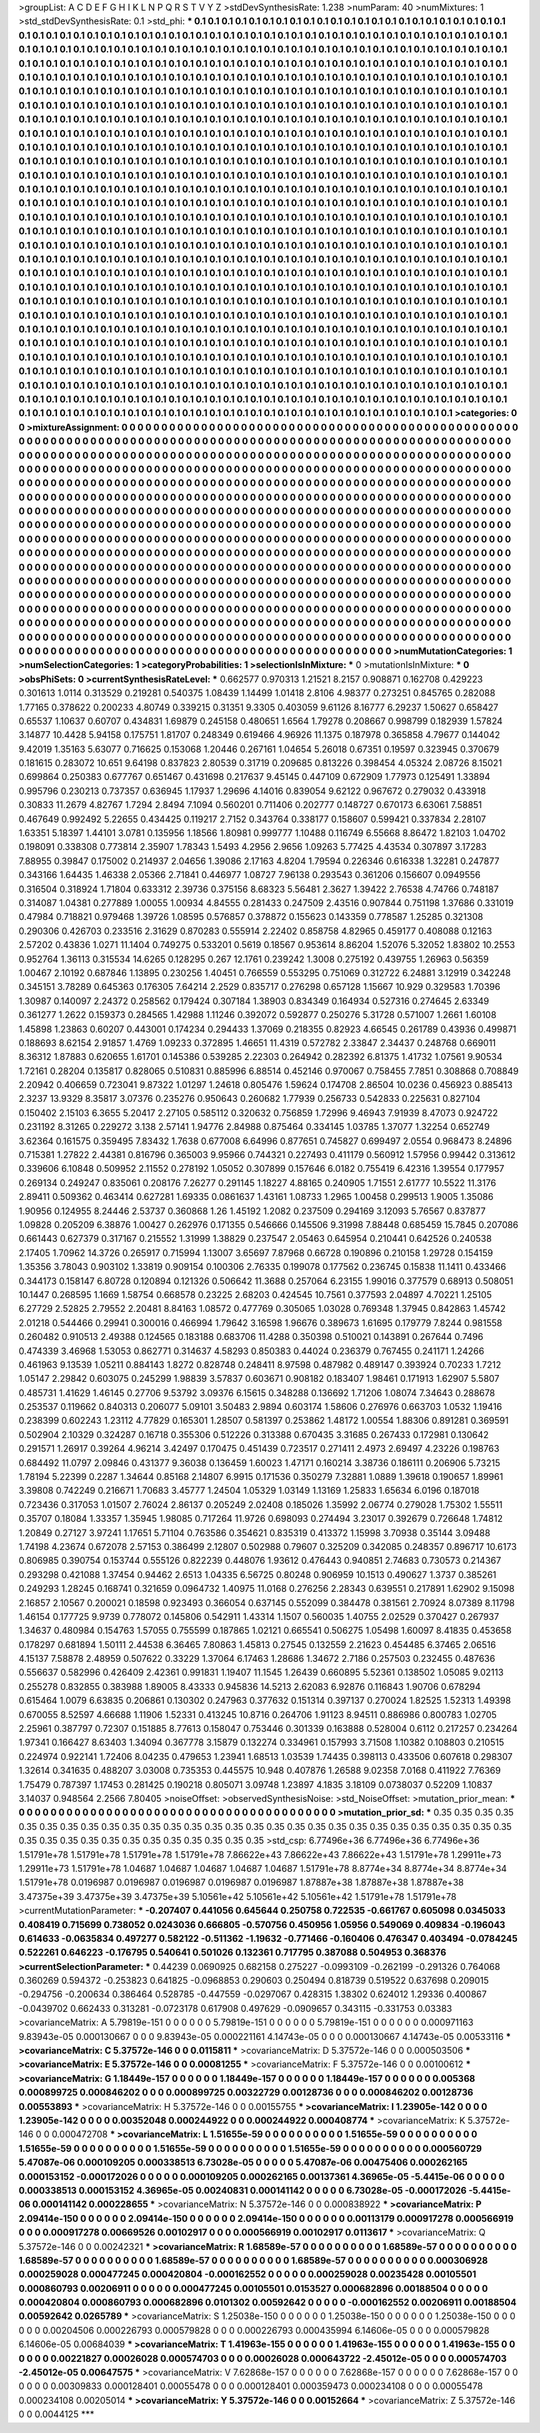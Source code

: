 >groupList:
A C D E F G H I K L
N P Q R S T V Y Z 
>stdDevSynthesisRate:
1.238 
>numParam:
40
>numMixtures:
1
>std_stdDevSynthesisRate:
0.1
>std_phi:
***
0.1 0.1 0.1 0.1 0.1 0.1 0.1 0.1 0.1 0.1
0.1 0.1 0.1 0.1 0.1 0.1 0.1 0.1 0.1 0.1
0.1 0.1 0.1 0.1 0.1 0.1 0.1 0.1 0.1 0.1
0.1 0.1 0.1 0.1 0.1 0.1 0.1 0.1 0.1 0.1
0.1 0.1 0.1 0.1 0.1 0.1 0.1 0.1 0.1 0.1
0.1 0.1 0.1 0.1 0.1 0.1 0.1 0.1 0.1 0.1
0.1 0.1 0.1 0.1 0.1 0.1 0.1 0.1 0.1 0.1
0.1 0.1 0.1 0.1 0.1 0.1 0.1 0.1 0.1 0.1
0.1 0.1 0.1 0.1 0.1 0.1 0.1 0.1 0.1 0.1
0.1 0.1 0.1 0.1 0.1 0.1 0.1 0.1 0.1 0.1
0.1 0.1 0.1 0.1 0.1 0.1 0.1 0.1 0.1 0.1
0.1 0.1 0.1 0.1 0.1 0.1 0.1 0.1 0.1 0.1
0.1 0.1 0.1 0.1 0.1 0.1 0.1 0.1 0.1 0.1
0.1 0.1 0.1 0.1 0.1 0.1 0.1 0.1 0.1 0.1
0.1 0.1 0.1 0.1 0.1 0.1 0.1 0.1 0.1 0.1
0.1 0.1 0.1 0.1 0.1 0.1 0.1 0.1 0.1 0.1
0.1 0.1 0.1 0.1 0.1 0.1 0.1 0.1 0.1 0.1
0.1 0.1 0.1 0.1 0.1 0.1 0.1 0.1 0.1 0.1
0.1 0.1 0.1 0.1 0.1 0.1 0.1 0.1 0.1 0.1
0.1 0.1 0.1 0.1 0.1 0.1 0.1 0.1 0.1 0.1
0.1 0.1 0.1 0.1 0.1 0.1 0.1 0.1 0.1 0.1
0.1 0.1 0.1 0.1 0.1 0.1 0.1 0.1 0.1 0.1
0.1 0.1 0.1 0.1 0.1 0.1 0.1 0.1 0.1 0.1
0.1 0.1 0.1 0.1 0.1 0.1 0.1 0.1 0.1 0.1
0.1 0.1 0.1 0.1 0.1 0.1 0.1 0.1 0.1 0.1
0.1 0.1 0.1 0.1 0.1 0.1 0.1 0.1 0.1 0.1
0.1 0.1 0.1 0.1 0.1 0.1 0.1 0.1 0.1 0.1
0.1 0.1 0.1 0.1 0.1 0.1 0.1 0.1 0.1 0.1
0.1 0.1 0.1 0.1 0.1 0.1 0.1 0.1 0.1 0.1
0.1 0.1 0.1 0.1 0.1 0.1 0.1 0.1 0.1 0.1
0.1 0.1 0.1 0.1 0.1 0.1 0.1 0.1 0.1 0.1
0.1 0.1 0.1 0.1 0.1 0.1 0.1 0.1 0.1 0.1
0.1 0.1 0.1 0.1 0.1 0.1 0.1 0.1 0.1 0.1
0.1 0.1 0.1 0.1 0.1 0.1 0.1 0.1 0.1 0.1
0.1 0.1 0.1 0.1 0.1 0.1 0.1 0.1 0.1 0.1
0.1 0.1 0.1 0.1 0.1 0.1 0.1 0.1 0.1 0.1
0.1 0.1 0.1 0.1 0.1 0.1 0.1 0.1 0.1 0.1
0.1 0.1 0.1 0.1 0.1 0.1 0.1 0.1 0.1 0.1
0.1 0.1 0.1 0.1 0.1 0.1 0.1 0.1 0.1 0.1
0.1 0.1 0.1 0.1 0.1 0.1 0.1 0.1 0.1 0.1
0.1 0.1 0.1 0.1 0.1 0.1 0.1 0.1 0.1 0.1
0.1 0.1 0.1 0.1 0.1 0.1 0.1 0.1 0.1 0.1
0.1 0.1 0.1 0.1 0.1 0.1 0.1 0.1 0.1 0.1
0.1 0.1 0.1 0.1 0.1 0.1 0.1 0.1 0.1 0.1
0.1 0.1 0.1 0.1 0.1 0.1 0.1 0.1 0.1 0.1
0.1 0.1 0.1 0.1 0.1 0.1 0.1 0.1 0.1 0.1
0.1 0.1 0.1 0.1 0.1 0.1 0.1 0.1 0.1 0.1
0.1 0.1 0.1 0.1 0.1 0.1 0.1 0.1 0.1 0.1
0.1 0.1 0.1 0.1 0.1 0.1 0.1 0.1 0.1 0.1
0.1 0.1 0.1 0.1 0.1 0.1 0.1 0.1 0.1 0.1
0.1 0.1 0.1 0.1 0.1 0.1 0.1 0.1 0.1 0.1
0.1 0.1 0.1 0.1 0.1 0.1 0.1 0.1 0.1 0.1
0.1 0.1 0.1 0.1 0.1 0.1 0.1 0.1 0.1 0.1
0.1 0.1 0.1 0.1 0.1 0.1 0.1 0.1 0.1 0.1
0.1 0.1 0.1 0.1 0.1 0.1 0.1 0.1 0.1 0.1
0.1 0.1 0.1 0.1 0.1 0.1 0.1 0.1 0.1 0.1
0.1 0.1 0.1 0.1 0.1 0.1 0.1 0.1 0.1 0.1
0.1 0.1 0.1 0.1 0.1 0.1 0.1 0.1 0.1 0.1
0.1 0.1 0.1 0.1 0.1 0.1 0.1 0.1 0.1 0.1
0.1 0.1 0.1 0.1 0.1 0.1 0.1 0.1 0.1 0.1
0.1 0.1 0.1 0.1 0.1 0.1 0.1 0.1 0.1 0.1
0.1 0.1 0.1 0.1 0.1 0.1 0.1 0.1 0.1 0.1
0.1 0.1 0.1 0.1 0.1 0.1 0.1 0.1 0.1 0.1
0.1 0.1 0.1 0.1 0.1 0.1 0.1 0.1 0.1 0.1
0.1 0.1 0.1 0.1 0.1 0.1 0.1 0.1 0.1 0.1
0.1 0.1 0.1 0.1 0.1 0.1 0.1 0.1 0.1 0.1
0.1 0.1 0.1 0.1 0.1 0.1 0.1 0.1 0.1 0.1
0.1 0.1 0.1 0.1 0.1 0.1 0.1 0.1 0.1 0.1
0.1 0.1 0.1 0.1 0.1 0.1 0.1 0.1 0.1 0.1
0.1 0.1 0.1 0.1 0.1 0.1 0.1 0.1 0.1 0.1
0.1 0.1 0.1 0.1 0.1 0.1 0.1 0.1 0.1 0.1
0.1 0.1 0.1 0.1 0.1 0.1 0.1 0.1 0.1 0.1
0.1 0.1 0.1 0.1 0.1 0.1 0.1 0.1 0.1 0.1
0.1 0.1 0.1 0.1 0.1 0.1 0.1 0.1 0.1 0.1
0.1 0.1 0.1 0.1 0.1 0.1 0.1 0.1 0.1 0.1
0.1 0.1 0.1 0.1 0.1 0.1 0.1 0.1 0.1 0.1
0.1 0.1 0.1 0.1 0.1 0.1 0.1 0.1 0.1 0.1
0.1 0.1 0.1 0.1 0.1 0.1 0.1 0.1 0.1 0.1
0.1 0.1 0.1 0.1 0.1 0.1 0.1 0.1 0.1 0.1
0.1 0.1 0.1 0.1 0.1 0.1 0.1 0.1 0.1 0.1
0.1 0.1 0.1 0.1 0.1 0.1 0.1 0.1 0.1 0.1
0.1 0.1 0.1 0.1 0.1 0.1 0.1 0.1 0.1 0.1
0.1 0.1 0.1 0.1 0.1 0.1 0.1 0.1 0.1 0.1
0.1 0.1 0.1 0.1 0.1 0.1 0.1 0.1 0.1 0.1
0.1 0.1 0.1 0.1 0.1 0.1 0.1 0.1 0.1 0.1
0.1 0.1 0.1 0.1 0.1 0.1 0.1 0.1 0.1 0.1
0.1 0.1 0.1 0.1 0.1 0.1 0.1 0.1 0.1 0.1
0.1 0.1 0.1 0.1 0.1 0.1 0.1 0.1 0.1 0.1
0.1 0.1 0.1 0.1 0.1 0.1 0.1 0.1 0.1 0.1
0.1 0.1 0.1 0.1 0.1 0.1 0.1 0.1 0.1 0.1
0.1 0.1 0.1 0.1 0.1 0.1 0.1 0.1 0.1 0.1
0.1 0.1 0.1 0.1 0.1 0.1 0.1 0.1 0.1 0.1
0.1 0.1 0.1 0.1 0.1 0.1 0.1 0.1 0.1 0.1
0.1 0.1 0.1 0.1 0.1 0.1 0.1 0.1 0.1 0.1
0.1 0.1 0.1 0.1 0.1 0.1 0.1 0.1 0.1 0.1
0.1 0.1 0.1 0.1 0.1 0.1 0.1 0.1 0.1 0.1
0.1 0.1 0.1 0.1 0.1 0.1 0.1 0.1 0.1 0.1
0.1 0.1 0.1 0.1 0.1 0.1 0.1 0.1 0.1 0.1
0.1 0.1 0.1 0.1 0.1 0.1 0.1 0.1 0.1 0.1
0.1 0.1 0.1 0.1 0.1 0.1 0.1 0.1 0.1 0.1
0.1 0.1 0.1 0.1 0.1 0.1 0.1 0.1 0.1 0.1
0.1 0.1 0.1 0.1 0.1 0.1 0.1 0.1 0.1 0.1
0.1 0.1 0.1 0.1 0.1 0.1 0.1 
>categories:
0 0
>mixtureAssignment:
0 0 0 0 0 0 0 0 0 0 0 0 0 0 0 0 0 0 0 0 0 0 0 0 0 0 0 0 0 0 0 0 0 0 0 0 0 0 0 0 0 0 0 0 0 0 0 0 0 0
0 0 0 0 0 0 0 0 0 0 0 0 0 0 0 0 0 0 0 0 0 0 0 0 0 0 0 0 0 0 0 0 0 0 0 0 0 0 0 0 0 0 0 0 0 0 0 0 0 0
0 0 0 0 0 0 0 0 0 0 0 0 0 0 0 0 0 0 0 0 0 0 0 0 0 0 0 0 0 0 0 0 0 0 0 0 0 0 0 0 0 0 0 0 0 0 0 0 0 0
0 0 0 0 0 0 0 0 0 0 0 0 0 0 0 0 0 0 0 0 0 0 0 0 0 0 0 0 0 0 0 0 0 0 0 0 0 0 0 0 0 0 0 0 0 0 0 0 0 0
0 0 0 0 0 0 0 0 0 0 0 0 0 0 0 0 0 0 0 0 0 0 0 0 0 0 0 0 0 0 0 0 0 0 0 0 0 0 0 0 0 0 0 0 0 0 0 0 0 0
0 0 0 0 0 0 0 0 0 0 0 0 0 0 0 0 0 0 0 0 0 0 0 0 0 0 0 0 0 0 0 0 0 0 0 0 0 0 0 0 0 0 0 0 0 0 0 0 0 0
0 0 0 0 0 0 0 0 0 0 0 0 0 0 0 0 0 0 0 0 0 0 0 0 0 0 0 0 0 0 0 0 0 0 0 0 0 0 0 0 0 0 0 0 0 0 0 0 0 0
0 0 0 0 0 0 0 0 0 0 0 0 0 0 0 0 0 0 0 0 0 0 0 0 0 0 0 0 0 0 0 0 0 0 0 0 0 0 0 0 0 0 0 0 0 0 0 0 0 0
0 0 0 0 0 0 0 0 0 0 0 0 0 0 0 0 0 0 0 0 0 0 0 0 0 0 0 0 0 0 0 0 0 0 0 0 0 0 0 0 0 0 0 0 0 0 0 0 0 0
0 0 0 0 0 0 0 0 0 0 0 0 0 0 0 0 0 0 0 0 0 0 0 0 0 0 0 0 0 0 0 0 0 0 0 0 0 0 0 0 0 0 0 0 0 0 0 0 0 0
0 0 0 0 0 0 0 0 0 0 0 0 0 0 0 0 0 0 0 0 0 0 0 0 0 0 0 0 0 0 0 0 0 0 0 0 0 0 0 0 0 0 0 0 0 0 0 0 0 0
0 0 0 0 0 0 0 0 0 0 0 0 0 0 0 0 0 0 0 0 0 0 0 0 0 0 0 0 0 0 0 0 0 0 0 0 0 0 0 0 0 0 0 0 0 0 0 0 0 0
0 0 0 0 0 0 0 0 0 0 0 0 0 0 0 0 0 0 0 0 0 0 0 0 0 0 0 0 0 0 0 0 0 0 0 0 0 0 0 0 0 0 0 0 0 0 0 0 0 0
0 0 0 0 0 0 0 0 0 0 0 0 0 0 0 0 0 0 0 0 0 0 0 0 0 0 0 0 0 0 0 0 0 0 0 0 0 0 0 0 0 0 0 0 0 0 0 0 0 0
0 0 0 0 0 0 0 0 0 0 0 0 0 0 0 0 0 0 0 0 0 0 0 0 0 0 0 0 0 0 0 0 0 0 0 0 0 0 0 0 0 0 0 0 0 0 0 0 0 0
0 0 0 0 0 0 0 0 0 0 0 0 0 0 0 0 0 0 0 0 0 0 0 0 0 0 0 0 0 0 0 0 0 0 0 0 0 0 0 0 0 0 0 0 0 0 0 0 0 0
0 0 0 0 0 0 0 0 0 0 0 0 0 0 0 0 0 0 0 0 0 0 0 0 0 0 0 0 0 0 0 0 0 0 0 0 0 0 0 0 0 0 0 0 0 0 0 0 0 0
0 0 0 0 0 0 0 0 0 0 0 0 0 0 0 0 0 0 0 0 0 0 0 0 0 0 0 0 0 0 0 0 0 0 0 0 0 0 0 0 0 0 0 0 0 0 0 0 0 0
0 0 0 0 0 0 0 0 0 0 0 0 0 0 0 0 0 0 0 0 0 0 0 0 0 0 0 0 0 0 0 0 0 0 0 0 0 0 0 0 0 0 0 0 0 0 0 0 0 0
0 0 0 0 0 0 0 0 0 0 0 0 0 0 0 0 0 0 0 0 0 0 0 0 0 0 0 0 0 0 0 0 0 0 0 0 0 0 0 0 0 0 0 0 0 0 0 0 0 0
0 0 0 0 0 0 0 0 0 0 0 0 0 0 0 0 0 0 0 0 0 0 0 0 0 0 0 
>numMutationCategories:
1
>numSelectionCategories:
1
>categoryProbabilities:
1 
>selectionIsInMixture:
***
0 
>mutationIsInMixture:
***
0 
>obsPhiSets:
0
>currentSynthesisRateLevel:
***
0.662577 0.970313 1.21521 8.2157 0.908871 0.162708 0.429223 0.301613 1.0114 0.313529
0.219281 0.540375 1.08439 1.14499 1.01418 2.8106 4.98377 0.273251 0.845765 0.282088
1.77165 0.378622 0.200233 4.80749 0.339215 0.31351 9.3305 0.403059 9.61126 8.16777
6.29237 1.50627 0.658427 0.65537 1.10637 0.60707 0.434831 1.69879 0.245158 0.480651
1.6564 1.79278 0.208667 0.998799 0.182939 1.57824 3.14877 10.4428 5.94158 0.175751
1.81707 0.248349 0.619466 4.96926 11.1375 0.187978 0.365858 4.79677 0.144042 9.42019
1.35163 5.63077 0.716625 0.153068 1.20446 0.267161 1.04654 5.26018 0.67351 0.19597
0.323945 0.370679 0.181615 0.283072 10.651 9.64198 0.837823 2.80539 0.31719 0.209685
0.813226 0.398454 4.05324 2.08726 8.15021 0.699864 0.250383 0.677767 0.651467 0.431698
0.217637 9.45145 0.447109 0.672909 1.77973 0.125491 1.33894 0.995796 0.230213 0.737357
0.636945 1.17937 1.29696 4.14016 0.839054 9.62122 0.967672 0.279032 0.433918 0.30833
11.2679 4.82767 1.7294 2.8494 7.1094 0.560201 0.711406 0.202777 0.148727 0.670173
6.63061 7.58851 0.467649 0.992492 5.22655 0.434425 0.119217 2.7152 0.343764 0.338177
0.158607 0.599421 0.337834 2.28107 1.63351 5.18397 1.44101 3.0781 0.135956 1.18566
1.80981 0.999777 1.10488 0.116749 6.55668 8.86472 1.82103 1.04702 0.198091 0.338308
0.773814 2.35907 1.78343 1.5493 4.2956 2.9656 1.09263 5.77425 4.43534 0.307897
3.17283 7.88955 0.39847 0.175002 0.214937 2.04656 1.39086 2.17163 4.8204 1.79594
0.226346 0.616338 1.32281 0.247877 0.343166 1.64435 1.46338 2.05366 2.71841 0.446977
1.08727 7.96138 0.293543 0.361206 0.156607 0.0949556 0.316504 0.318924 1.71804 0.633312
2.39736 0.375156 8.68323 5.56481 2.3627 1.39422 2.76538 4.74766 0.748187 0.314087
1.04381 0.277889 1.00055 1.00934 4.84555 0.281433 0.247509 2.43516 0.907844 0.751198
1.37686 0.331019 0.47984 0.718821 0.979468 1.39726 1.08595 0.576857 0.378872 0.155623
0.143359 0.778587 1.25285 0.321308 0.290306 0.426703 0.233516 2.31629 0.870283 0.555914
2.22402 0.858758 4.82965 0.459177 0.408088 0.12163 2.57202 0.43836 1.0271 11.1404
0.749275 0.533201 0.5619 0.18567 0.953614 8.86204 1.52076 5.32052 1.83802 10.2553
0.952764 1.36113 0.315534 14.6265 0.128295 0.267 12.1761 0.239242 1.3008 0.275192
0.439755 1.26963 0.56359 1.00467 2.10192 0.687846 1.13895 0.230256 1.40451 0.766559
0.553295 0.751069 0.312722 6.24881 3.12919 0.342248 0.345151 3.78289 0.645363 0.176305
7.64214 2.2529 0.835717 0.276298 0.657128 1.15667 10.929 0.329583 1.70396 1.30987
0.140097 2.24372 0.258562 0.179424 0.307184 1.38903 0.834349 0.164934 0.527316 0.274645
2.63349 0.361277 1.2622 0.159373 0.284565 1.42988 1.11246 0.392072 0.592877 0.250276
5.31728 0.571007 1.2661 1.60108 1.45898 1.23863 0.60207 0.443001 0.174234 0.294433
1.37069 0.218355 0.82923 4.66545 0.261789 0.43936 0.499871 0.188693 8.62154 2.91857
1.4769 1.09233 0.372895 1.46651 11.4319 0.572782 2.33847 2.34437 0.248768 0.669011
8.36312 1.87883 0.620655 1.61701 0.145386 0.539285 2.22303 0.264942 0.282392 6.81375
1.41732 1.07561 9.90534 1.72161 0.28204 0.135817 0.828065 0.510831 0.885996 6.88514
0.452146 0.970067 0.758455 7.7851 0.308868 0.708849 2.20942 0.406659 0.723041 9.87322
1.01297 1.24618 0.805476 1.59624 0.174708 2.86504 10.0236 0.456923 0.885413 2.3237
13.9329 8.35817 3.07376 0.235276 0.950643 0.260682 1.77939 0.256733 0.542833 0.225631
0.827104 0.150402 2.15103 6.3655 5.20417 2.27105 0.585112 0.320632 0.756859 1.72996
9.46943 7.91939 8.47073 0.924722 0.231192 8.31265 0.229272 3.138 2.57141 1.94776
2.84988 0.875464 0.334145 1.03785 1.37077 1.32254 0.652749 3.62364 0.161575 0.359495
7.83432 1.7638 0.677008 6.64996 0.877651 0.745827 0.699497 2.0554 0.968473 8.24896
0.715381 1.27822 2.44381 0.816796 0.365003 9.95966 0.744321 0.227493 0.411179 0.560912
1.57956 0.99442 0.313612 0.339606 6.10848 0.509952 2.11552 0.278192 1.05052 0.307899
0.157646 6.0182 0.755419 6.42316 1.39554 0.177957 0.269134 0.249247 0.835061 0.208176
7.26277 0.291145 1.18227 4.88165 0.240905 1.71551 2.61777 10.5522 11.3176 2.89411
0.509362 0.463414 0.627281 1.69335 0.0861637 1.43161 1.08733 1.2965 1.00458 0.299513
1.9005 1.35086 1.90956 0.124955 8.24446 2.53737 0.360868 1.26 1.45192 1.2082
0.237509 0.294169 3.12093 5.76567 0.837877 1.09828 0.205209 6.38876 1.00427 0.262976
0.171355 0.546666 0.145506 9.31998 7.88448 0.685459 15.7845 0.207086 0.661443 0.627379
0.317167 0.215552 1.31999 1.38829 0.237547 2.05463 0.645954 0.210441 0.642526 0.240538
2.17405 1.70962 14.3726 0.265917 0.715994 1.13007 3.65697 7.87968 0.66728 0.190896
0.210158 1.29728 0.154159 1.35356 3.78043 0.903102 1.33819 0.909154 0.100306 2.76335
0.199078 0.177562 0.236745 0.15838 11.1411 0.433466 0.344173 0.158147 6.80728 0.120894
0.121326 0.506642 11.3688 0.257064 6.23155 1.99016 0.377579 0.68913 0.508051 10.1447
0.268595 1.1669 1.58754 0.668578 0.23225 2.68203 0.424545 10.7561 0.377593 2.04897
4.70221 1.25105 6.27729 2.52825 2.79552 2.20481 8.84163 1.08572 0.477769 0.305065
1.03028 0.769348 1.37945 0.842863 1.45742 2.01218 0.544466 0.29941 0.300016 0.466994
1.79642 3.16598 1.96676 0.389673 1.61695 0.179779 7.8244 0.981558 0.260482 0.910513
2.49388 0.124565 0.183188 0.683706 11.4288 0.350398 0.510021 0.143891 0.267644 0.7496
0.474339 3.46968 1.53053 0.862771 0.314637 4.58293 0.850383 0.44024 0.236379 0.767455
0.241171 1.24266 0.461963 9.13539 1.05211 0.884143 1.8272 0.828748 0.248411 8.97598
0.487982 0.489147 0.393924 0.70233 1.7212 1.05147 2.29842 0.603075 0.245299 1.98839
3.57837 0.603671 0.908182 0.183407 1.98461 0.171913 1.62907 5.5807 0.485731 1.41629
1.46145 0.27706 9.53792 3.09376 6.15615 0.348288 0.136692 1.71206 1.08074 7.34643
0.288678 0.253537 0.119662 0.840313 0.206077 5.09101 3.50483 2.9894 0.603174 1.58606
0.276976 0.663703 1.0532 1.19416 0.238399 0.602243 1.23112 4.77829 0.165301 1.28507
0.581397 0.253862 1.48172 1.00554 1.88306 0.891281 0.369591 0.502904 2.10329 0.324287
0.16718 0.355306 0.512226 0.313388 0.670435 3.31685 0.267433 0.172981 0.130642 0.291571
1.26917 0.39264 4.96214 3.42497 0.170475 0.451439 0.723517 0.271411 2.4973 2.69497
4.23226 0.198763 0.684492 11.0797 2.09846 0.431377 9.36038 0.136459 1.60023 1.47171
0.160214 3.38736 0.186111 0.206906 5.73215 1.78194 5.22399 0.2287 1.34644 0.85168
2.14807 6.9915 0.171536 0.350279 7.32881 1.0889 1.39618 0.190657 1.89961 3.39808
0.742249 0.216671 1.70683 3.45777 1.24504 1.05329 1.03149 1.13169 1.25833 1.65634
6.0196 0.187018 0.723436 0.317053 1.01507 2.76024 2.86137 0.205249 2.02408 0.185026
1.35992 2.06774 0.279028 1.75302 1.55511 0.35707 0.18084 1.33357 1.35945 1.98085
0.717264 11.9726 0.698093 0.274494 3.23017 0.392679 0.726648 1.74812 1.20849 0.27127
3.97241 1.17651 5.71104 0.763586 0.354621 0.835319 0.413372 1.15998 3.70938 0.35144
3.09488 1.74198 4.23674 0.672078 2.57153 0.386499 2.12807 0.502988 0.79607 0.325209
0.342085 0.248357 0.896717 10.6173 0.806985 0.390754 0.153744 0.555126 0.822239 0.448076
1.93612 0.476443 0.940851 2.74683 0.730573 0.214367 0.293298 0.421088 1.37454 0.94462
2.6513 1.04335 6.56725 0.80248 0.906959 10.1513 0.490627 1.3737 0.385261 0.249293
1.28245 0.168741 0.321659 0.0964732 1.40975 11.0168 0.276256 2.28343 0.639551 0.217891
1.62902 9.15098 2.16857 2.10567 0.200021 0.18598 0.923493 0.366054 0.637145 0.552099
0.384478 0.381561 2.70924 8.07389 8.11798 1.46154 0.177725 9.9739 0.778072 0.145806
0.542911 1.43314 1.1507 0.560035 1.40755 2.02529 0.370427 0.267937 1.34637 0.480984
0.154763 1.57055 0.755599 0.187865 1.02121 0.665541 0.506275 1.05498 1.60097 8.41835
0.453658 0.178297 0.681894 1.50111 2.44538 6.36465 7.80863 1.45813 0.27545 0.132559
2.21623 0.454485 6.37465 2.06516 4.15137 7.58878 2.48959 0.507622 0.33229 1.37064
6.17463 1.28686 1.34672 2.7186 0.257503 0.232455 0.487636 0.556637 0.582996 0.426409
2.42361 0.991831 1.19407 11.1545 1.26439 0.660895 5.52361 0.138502 1.05085 9.02113
0.255278 0.832855 0.383988 1.89005 8.43333 0.945836 14.5213 2.62083 6.92876 0.116843
1.90706 0.678294 0.615464 1.0079 6.63835 0.206861 0.130302 0.247963 0.377632 0.151314
0.397137 0.270024 1.82525 1.52313 1.49398 0.670055 8.52597 4.66688 1.11906 1.52331
0.413245 10.8716 0.264706 1.91123 8.94511 0.886986 0.800783 1.02705 2.25961 0.387797
0.72307 0.151885 8.77613 0.158047 0.753446 0.301339 0.163888 0.528004 0.6112 0.217257
0.234264 1.97341 0.166427 8.63403 1.34094 0.367778 3.15879 0.132274 0.334961 0.157993
3.71508 1.10382 0.108803 0.210515 0.224974 0.922141 1.72406 8.04235 0.479653 1.23941
1.68513 1.03539 1.74435 0.398113 0.433506 0.607618 0.298307 1.32614 0.341635 0.488207
3.03008 0.735353 0.445575 10.948 0.407876 1.26588 9.02358 7.0168 0.411922 7.76369
1.75479 0.787397 1.17453 0.281425 0.190218 0.805071 3.09748 1.23897 4.1835 3.18109
0.0738037 0.52209 1.10837 3.14037 0.948564 2.2566 7.80405 
>noiseOffset:
>observedSynthesisNoise:
>std_NoiseOffset:
>mutation_prior_mean:
***
0 0 0 0 0 0 0 0 0 0
0 0 0 0 0 0 0 0 0 0
0 0 0 0 0 0 0 0 0 0
0 0 0 0 0 0 0 0 0 0
>mutation_prior_sd:
***
0.35 0.35 0.35 0.35 0.35 0.35 0.35 0.35 0.35 0.35
0.35 0.35 0.35 0.35 0.35 0.35 0.35 0.35 0.35 0.35
0.35 0.35 0.35 0.35 0.35 0.35 0.35 0.35 0.35 0.35
0.35 0.35 0.35 0.35 0.35 0.35 0.35 0.35 0.35 0.35
>std_csp:
6.77496e+36 6.77496e+36 6.77496e+36 1.51791e+78 1.51791e+78 1.51791e+78 1.51791e+78 7.86622e+43 7.86622e+43 7.86622e+43
1.51791e+78 1.29911e+73 1.29911e+73 1.51791e+78 1.04687 1.04687 1.04687 1.04687 1.04687 1.51791e+78
8.8774e+34 8.8774e+34 8.8774e+34 1.51791e+78 0.0196987 0.0196987 0.0196987 0.0196987 0.0196987 1.87887e+38
1.87887e+38 1.87887e+38 3.47375e+39 3.47375e+39 3.47375e+39 5.10561e+42 5.10561e+42 5.10561e+42 1.51791e+78 1.51791e+78
>currentMutationParameter:
***
-0.207407 0.441056 0.645644 0.250758 0.722535 -0.661767 0.605098 0.0345033 0.408419 0.715699
0.738052 0.0243036 0.666805 -0.570756 0.450956 1.05956 0.549069 0.409834 -0.196043 0.614633
-0.0635834 0.497277 0.582122 -0.511362 -1.19632 -0.771466 -0.160406 0.476347 0.403494 -0.0784245
0.522261 0.646223 -0.176795 0.540641 0.501026 0.132361 0.717795 0.387088 0.504953 0.368376
>currentSelectionParameter:
***
0.44239 0.0690925 0.682158 0.275227 -0.0993109 -0.262199 -0.291326 0.764068 0.360269 0.594372
-0.253823 0.641825 -0.0968853 0.290603 0.250494 0.818739 0.519522 0.637698 0.209015 -0.294756
-0.200634 0.386464 0.528785 -0.447559 -0.0297067 0.428315 1.38302 0.624012 1.29336 0.400867
-0.0439702 0.662433 0.313281 -0.0723178 0.617908 0.497629 -0.0909657 0.343115 -0.331753 0.03383
>covarianceMatrix:
A
5.79819e-151	0	0	0	0	0	
0	5.79819e-151	0	0	0	0	
0	0	5.79819e-151	0	0	0	
0	0	0	0.000971163	9.83943e-05	0.000130667	
0	0	0	9.83943e-05	0.000221161	4.14743e-05	
0	0	0	0.000130667	4.14743e-05	0.00533116	
***
>covarianceMatrix:
C
5.37572e-146	0	
0	0.0115811	
***
>covarianceMatrix:
D
5.37572e-146	0	
0	0.000503506	
***
>covarianceMatrix:
E
5.37572e-146	0	
0	0.00081255	
***
>covarianceMatrix:
F
5.37572e-146	0	
0	0.00100612	
***
>covarianceMatrix:
G
1.18449e-157	0	0	0	0	0	
0	1.18449e-157	0	0	0	0	
0	0	1.18449e-157	0	0	0	
0	0	0	0.005368	0.000899725	0.000846202	
0	0	0	0.000899725	0.00322729	0.00128736	
0	0	0	0.000846202	0.00128736	0.00553893	
***
>covarianceMatrix:
H
5.37572e-146	0	
0	0.00155755	
***
>covarianceMatrix:
I
1.23905e-142	0	0	0	
0	1.23905e-142	0	0	
0	0	0.00352048	0.000244922	
0	0	0.000244922	0.000408774	
***
>covarianceMatrix:
K
5.37572e-146	0	
0	0.000472708	
***
>covarianceMatrix:
L
1.51655e-59	0	0	0	0	0	0	0	0	0	
0	1.51655e-59	0	0	0	0	0	0	0	0	
0	0	1.51655e-59	0	0	0	0	0	0	0	
0	0	0	1.51655e-59	0	0	0	0	0	0	
0	0	0	0	1.51655e-59	0	0	0	0	0	
0	0	0	0	0	0.000560729	5.47087e-06	0.000109205	0.000338513	6.73028e-05	
0	0	0	0	0	5.47087e-06	0.00475406	0.000262165	0.000153152	-0.000172026	
0	0	0	0	0	0.000109205	0.000262165	0.00137361	4.36965e-05	-5.4415e-06	
0	0	0	0	0	0.000338513	0.000153152	4.36965e-05	0.00240831	0.000141142	
0	0	0	0	0	6.73028e-05	-0.000172026	-5.4415e-06	0.000141142	0.000228655	
***
>covarianceMatrix:
N
5.37572e-146	0	
0	0.000838922	
***
>covarianceMatrix:
P
2.09414e-150	0	0	0	0	0	
0	2.09414e-150	0	0	0	0	
0	0	2.09414e-150	0	0	0	
0	0	0	0.00113179	0.000917278	0.000566919	
0	0	0	0.000917278	0.00669526	0.00102917	
0	0	0	0.000566919	0.00102917	0.0113617	
***
>covarianceMatrix:
Q
5.37572e-146	0	
0	0.00242321	
***
>covarianceMatrix:
R
1.68589e-57	0	0	0	0	0	0	0	0	0	
0	1.68589e-57	0	0	0	0	0	0	0	0	
0	0	1.68589e-57	0	0	0	0	0	0	0	
0	0	0	1.68589e-57	0	0	0	0	0	0	
0	0	0	0	1.68589e-57	0	0	0	0	0	
0	0	0	0	0	0.000306928	0.000259028	0.000477245	0.000420804	-0.000162552	
0	0	0	0	0	0.000259028	0.00235428	0.00105501	0.000860793	0.00206911	
0	0	0	0	0	0.000477245	0.00105501	0.0153527	0.000682896	0.00188504	
0	0	0	0	0	0.000420804	0.000860793	0.000682896	0.0101302	0.00592642	
0	0	0	0	0	-0.000162552	0.00206911	0.00188504	0.00592642	0.0265789	
***
>covarianceMatrix:
S
1.25038e-150	0	0	0	0	0	
0	1.25038e-150	0	0	0	0	
0	0	1.25038e-150	0	0	0	
0	0	0	0.00204506	0.000226793	0.000579828	
0	0	0	0.000226793	0.000435994	6.14606e-05	
0	0	0	0.000579828	6.14606e-05	0.00684039	
***
>covarianceMatrix:
T
1.41963e-155	0	0	0	0	0	
0	1.41963e-155	0	0	0	0	
0	0	1.41963e-155	0	0	0	
0	0	0	0.00221827	0.00026028	0.000574703	
0	0	0	0.00026028	0.000643722	-2.45012e-05	
0	0	0	0.000574703	-2.45012e-05	0.00647575	
***
>covarianceMatrix:
V
7.62868e-157	0	0	0	0	0	
0	7.62868e-157	0	0	0	0	
0	0	7.62868e-157	0	0	0	
0	0	0	0.00309833	0.000128401	0.00055478	
0	0	0	0.000128401	0.000359473	0.000234108	
0	0	0	0.00055478	0.000234108	0.00205014	
***
>covarianceMatrix:
Y
5.37572e-146	0	
0	0.00152664	
***
>covarianceMatrix:
Z
5.37572e-146	0	
0	0.0044125	
***
